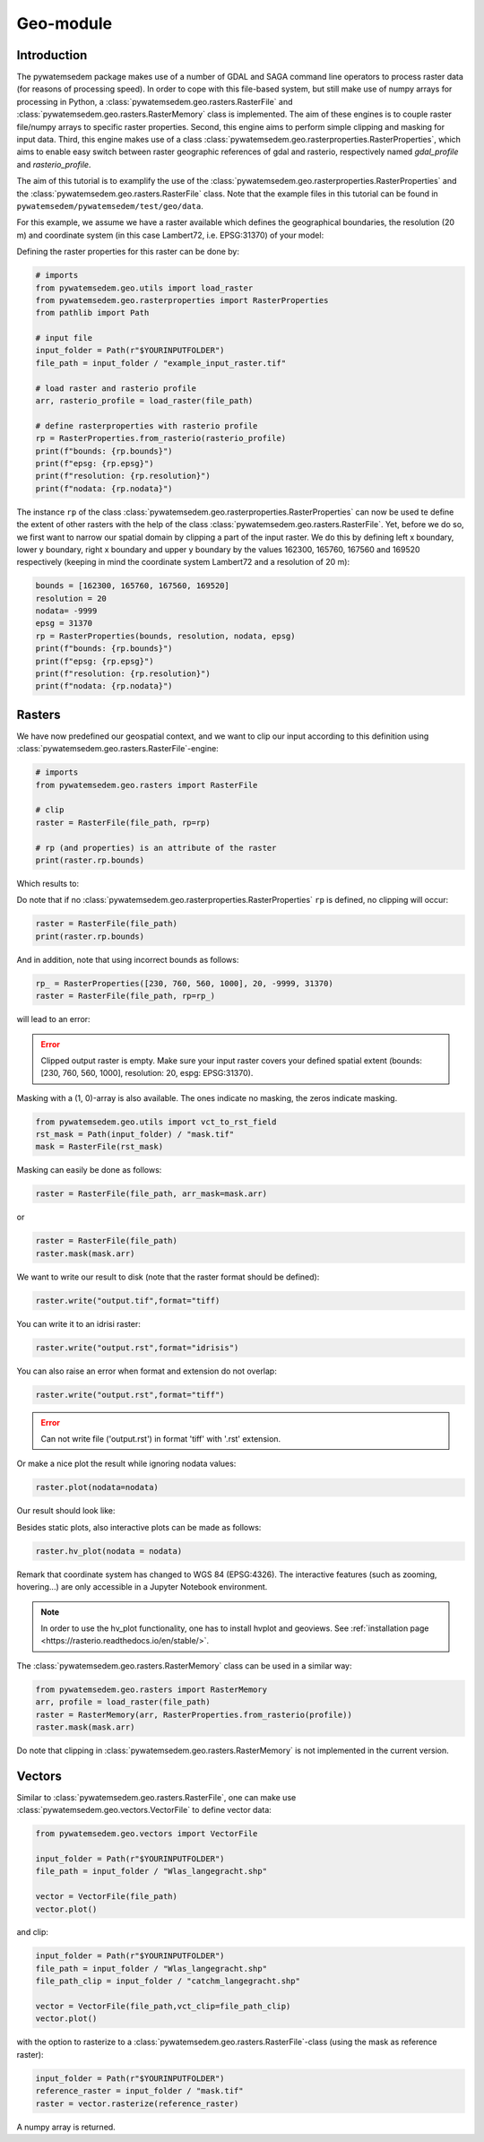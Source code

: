 Geo-module
==========

.. _rasterproperties:

Introduction
------------
The pywatemsedem package makes use of a number of GDAL and SAGA command line
operators to process raster data (for reasons of processing speed). In order
to cope with this file-based system, but still make use of numpy arrays for
processing in Python, a :class:`pywatemsedem.geo.rasters.RasterFile` and
:class:`pywatemsedem.geo.rasters.RasterMemory` class is
implemented. The aim of these engines is to couple raster file/numpy arrays to
specific raster properties. Second, this engine aims to perform simple
clipping and masking for input data. Third, this engine makes use of a class
:class:`pywatemsedem.geo.rasterproperties.RasterProperties`, which aims to enable
easy switch between raster geographic references of gdal and rasterio,
respectively named *gdal_profile* and *rasterio_profile*.

The aim of this tutorial is to examplify the use of the
:class:`pywatemsedem.geo.rasterproperties.RasterProperties`
and the :class:`pywatemsedem.geo.rasters.RasterFile` class. Note that the example
files in this tutorial can be found in ``pywatemsedem/pywatemsedem/test/geo/data``.

For this example, we assume we have a raster available which defines the
geographical boundaries, the resolution (20 m) and coordinate system (in this
case Lambert72, i.e. EPSG:31370) of your model:

.. image:: ../_static/png/rasters/example_dtm.png
    :width: 1000px
    :align: center

Defining the raster properties for this raster can be done by:

.. code-block:: python

    # imports
    from pywatemsedem.geo.utils import load_raster
    from pywatemsedem.geo.rasterproperties import RasterProperties
    from pathlib import Path

    # input file
    input_folder = Path(r"$YOURINPUTFOLDER")
    file_path = input_folder / "example_input_raster.tif"

    # load raster and rasterio profile
    arr, rasterio_profile = load_raster(file_path)

    # define rasterproperties with rasterio profile
    rp = RasterProperties.from_rasterio(rasterio_profile)
    print(f"bounds: {rp.bounds}")
    print(f"epsg: {rp.epsg}")
    print(f"resolution: {rp.resolution}")
    print(f"nodata: {rp.nodata}")

The instance ``rp`` of the class
:class:`pywatemsedem.geo.rasterproperties.RasterProperties` can now be used te
define the extent of other rasters with the help of the class
:class:`pywatemsedem.geo.rasters.RasterFile`.
Yet, before we do so, we first want to narrow our spatial domain by clipping
a part of the input raster. We do this by defining left x boundary, lower y
boundary, right x boundary and upper y boundary by the values
162300, 165760, 167560 and 169520 respectively (keeping in mind the coordinate
system Lambert72 and a resolution of 20 m):

.. code-block:: python

    bounds = [162300, 165760, 167560, 169520]
    resolution = 20
    nodata= -9999
    epsg = 31370
    rp = RasterProperties(bounds, resolution, nodata, epsg)
    print(f"bounds: {rp.bounds}")
    print(f"epsg: {rp.epsg}")
    print(f"resolution: {rp.resolution}")
    print(f"nodata: {rp.nodata}")

Rasters
-------

We have now predefined our geospatial context, and we want to clip our input
according to this definition using
:class:`pywatemsedem.geo.rasters.RasterFile`-engine:

.. code-block:: python

    # imports
    from pywatemsedem.geo.rasters import RasterFile

    # clip
    raster = RasterFile(file_path, rp=rp)

    # rp (and properties) is an attribute of the raster
    print(raster.rp.bounds)

Which results to:

.. image:: ../_static/png/rasters/example_dtm_clipped.png
    :width: 1000px
    :align: center

Do note that if no :class:`pywatemsedem.geo.rasterproperties.RasterProperties`
``rp`` is defined, no clipping will occur:

.. code-block:: python

    raster = RasterFile(file_path)
    print(raster.rp.bounds)

And in addition, note that using incorrect bounds as follows:

.. code-block:: python

    rp_ = RasterProperties([230, 760, 560, 1000], 20, -9999, 31370)
    raster = RasterFile(file_path, rp=rp_)

will lead to an error:

.. error::

    Clipped output raster is empty. Make sure your input raster covers your
    defined spatial extent (bounds: [230, 760, 560, 1000], resolution: 20,
    espg: EPSG:31370).

Masking with a (1, 0)-array is also available. The ones indicate no masking,
the zeros indicate masking.

.. code-block:: python

    from pywatemsedem.geo.utils import vct_to_rst_field
    rst_mask = Path(input_folder) / "mask.tif"
    mask = RasterFile(rst_mask)

Masking can easily be done as follows:

.. code-block:: python

    raster = RasterFile(file_path, arr_mask=mask.arr)

or

.. code-block:: python

    raster = RasterFile(file_path)
    raster.mask(mask.arr)

We want to write our result to disk (note that the raster format should be defined):

.. code-block:: python

    raster.write("output.tif",format="tiff)

You can write it to an idrisi raster:

.. code-block:: python

    raster.write("output.rst",format="idrisis")


You can also raise an error when format and extension do not overlap:

.. code-block:: python

    raster.write("output.rst",format="tiff")

.. error::

    Can not write file ('output.rst')  in format 'tiff' with '.rst' extension.

Or make a nice plot the result while ignoring nodata values:

.. code-block:: python

    raster.plot(nodata=nodata)

Our result should look like:

.. image:: ../_static/png/rasters/example_dtm_masker.png
    :width: 1000px
    :align: center

Besides static plots, also interactive plots can be made as follows:

.. code-block:: python

    raster.hv_plot(nodata = nodata)

.. image:: ../_static/png/rasters/example_dtm_hvplot.png

Remark that coordinate system has changed to WGS 84 (EPSG:4326). The
interactive features (such as zooming, hovering...) are only accessible in
a Jupyter Notebook environment.

.. note::

    In order to use the hv_plot functionality, one has to install hvplot
    and geoviews. See :ref:`installation page <https://rasterio.readthedocs.io/en/stable/>`.

The :class:`pywatemsedem.geo.rasters.RasterMemory` class can be used in a
similar way:

.. code-block:: python

    from pywatemsedem.geo.rasters import RasterMemory
    arr, profile = load_raster(file_path)
    raster = RasterMemory(arr, RasterProperties.from_rasterio(profile))
    raster.mask(mask.arr)

Do note that clipping in :class:`pywatemsedem.geo.rasters.RasterMemory` is not
implemented in the current version.

.. note:

    The class :class:`pywatemsedem.geo.rasterproperties.RasterProperties` is
    generated for switching between the two profiles in pywatemsedem, it does not
    aim to replace functionalities in rasterio.

Vectors
-------
Similar to :class:`pywatemsedem.geo.rasters.RasterFile`, one can  make use
:class:`pywatemsedem.geo.vectors.VectorFile` to define vector data:

.. code-block:: python

    from pywatemsedem.geo.vectors import VectorFile

    input_folder = Path(r"$YOURINPUTFOLDER")
    file_path = input_folder / "Wlas_langegracht.shp"

    vector = VectorFile(file_path)
    vector.plot()

and clip:

.. code-block:: python

    input_folder = Path(r"$YOURINPUTFOLDER")
    file_path = input_folder / "Wlas_langegracht.shp"
    file_path_clip = input_folder / "catchm_langegracht.shp"

    vector = VectorFile(file_path,vct_clip=file_path_clip)
    vector.plot()

with the option to rasterize to a :class:`pywatemsedem.geo.rasters.RasterFile`-class
(using the mask as reference raster):

.. code-block:: python

    input_folder = Path(r"$YOURINPUTFOLDER")
    reference_raster = input_folder / "mask.tif"
    raster = vector.rasterize(reference_raster)

A numpy array is returned.
